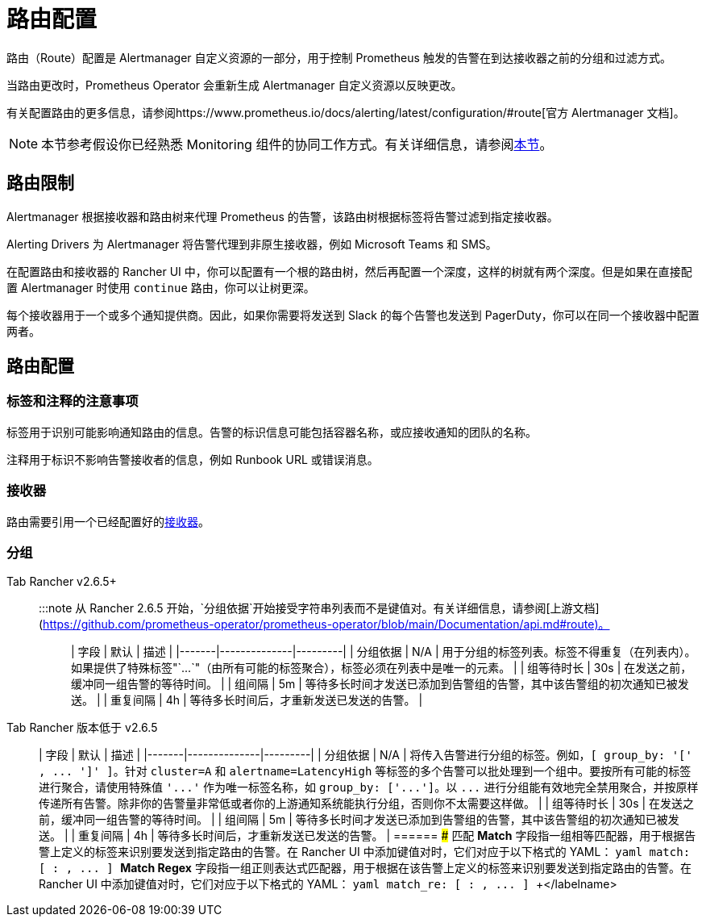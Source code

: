 = 路由配置

路由（Route）配置是 Alertmanager 自定义资源的一部分，用于控制 Prometheus 触发的告警在到达接收器之前的分组和过滤方式。

当路由更改时，Prometheus Operator 会重新生成 Alertmanager 自定义资源以反映更改。

有关配置路由的更多信息，请参阅https://www.prometheus.io/docs/alerting/latest/configuration/#route[官方 Alertmanager 文档]。

[NOTE]
====

本节参考假设你已经熟悉 Monitoring 组件的协同工作方式。有关详细信息，请参阅xref:../../integrations-in-rancher/monitoring-and-alerting/how-monitoring-works.adoc[本节]。
====


== 路由限制

Alertmanager 根据接收器和路由树来代理 Prometheus 的告警，该路由树根据标签将告警过滤到指定接收器。

Alerting Drivers 为 Alertmanager 将告警代理到非原生接收器，例如 Microsoft Teams 和 SMS。

在配置路由和接收器的 Rancher UI 中，你可以配置有一个根的路由树，然后再配置一个深度，这样的树就有两个深度。但是如果在直接配置 Alertmanager 时使用 `continue` 路由，你可以让树更深。

每个接收器用于一个或多个通知提供商。因此，如果你需要将发送到 Slack 的每个告警也发送到 PagerDuty，你可以在同一个接收器中配置两者。

== 路由配置

=== 标签和注释的注意事项

标签用于识别可能影响通知路由的信息。告警的标识信息可能包括容器名称，或应接收通知的团队的名称。

注释用于标识不影响告警接收者的信息，例如 Runbook URL 或错误消息。

=== 接收器

路由需要引用一个已经配置好的xref:./receivers.adoc[接收器]。

=== 分组

[tabs]
======
Tab Rancher v2.6.5+::
+
:::note 从 Rancher 2.6.5 开始，`分组依据`开始接受字符串列表而不是键值对。有关详细信息，请参阅[上游文档](https://github.com/prometheus-operator/prometheus-operator/blob/main/Documentation/api.md#route)。 ::: | 字段 | 默认 | 描述 | |-------|--------------|---------| | 分组依据 | N/A | 用于分组的标签列表。标签不得重复（在列表内）。如果提供了特殊标签"`\...`"（由所有可能的标签聚合），标签必须在列表中是唯一的元素。 | | 组等待时长 | 30s | 在发送之前，缓冲同一组告警的等待时间。 | | 组间隔 | 5m | 等待多长时间才发送已添加到告警组的告警，其中该告警组的初次通知已被发送。 | | 重复间隔 | 4h | 等待多长时间后，才重新发送已发送的告警。 | 

Tab Rancher 版本低于 v2.6.5::
+
| 字段 | 默认 | 描述 | |-------|--------------|---------| | 分组依据 | N/A | 将传入告警进行分组的标签。例如，`[ group_by: '[' +++<labelname>+++, \... ']' ]`。针对 `cluster=A` 和 `alertname=LatencyHigh` 等标签的多个告警可以批处理到一个组中。要按所有可能的标签进行聚合，请使用特殊值 `'\...'` 作为唯一标签名称，如 `group_by: ['\...']`。以 `\...` 进行分组能有效地完全禁用聚合，并按原样传递所有告警。除非你的告警量非常低或者你的上游通知系统能执行分组，否则你不太需要这样做。 | | 组等待时长 | 30s | 在发送之前，缓冲同一组告警的等待时间。 | | 组间隔 | 5m | 等待多长时间才发送已添加到告警组的告警，其中该告警组的初次通知已被发送。 | | 重复间隔 | 4h | 等待多长时间后，才重新发送已发送的告警。 |  
====== ### 匹配 **Match** 字段指一组相等匹配器，用于根据告警上定义的标签来识别要发送到指定路由的告警。在 Rancher UI 中添加键值对时，它们对应于以下格式的 YAML： ```yaml match: [ +++<labelname>+++: +++<labelvalue>+++, \... ] ``` **Match Regex** 字段指一组正则表达式匹配器，用于根据在该告警上定义的标签来识别要发送到指定路由的告警。在 Rancher UI 中添加键值对时，它们对应于以下格式的 YAML： ```yaml match_re: [ +++<labelname>+++: +++<regex>+++, \... ] ```+++</regex>++++++</labelname>++++++</labelvalue>++++++</labelname>++++++</labelname>
======
